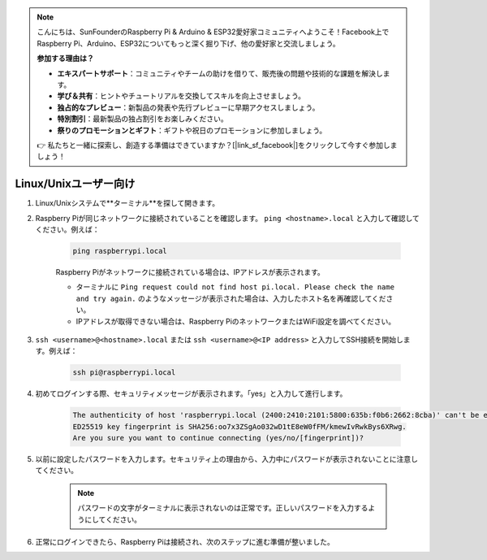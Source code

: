 .. note::

    こんにちは、SunFounderのRaspberry Pi & Arduino & ESP32愛好家コミュニティへようこそ！Facebook上でRaspberry Pi、Arduino、ESP32についてもっと深く掘り下げ、他の愛好家と交流しましょう。

    **参加する理由は？**

    - **エキスパートサポート**：コミュニティやチームの助けを借りて、販売後の問題や技術的な課題を解決します。
    - **学び＆共有**：ヒントやチュートリアルを交換してスキルを向上させましょう。
    - **独占的なプレビュー**：新製品の発表や先行プレビューに早期アクセスしましょう。
    - **特別割引**：最新製品の独占割引をお楽しみください。
    - **祭りのプロモーションとギフト**：ギフトや祝日のプロモーションに参加しましょう。

    👉 私たちと一緒に探索し、創造する準備はできていますか？[|link_sf_facebook|]をクリックして今すぐ参加しましょう！

Linux/Unixユーザー向け
==========================

#. Linux/Unixシステムで**ターミナル**を探して開きます。

#. Raspberry Piが同じネットワークに接続されていることを確認します。 ``ping <hostname>.local`` と入力して確認してください。例えば：

    .. code-block::

        ping raspberrypi.local

    Raspberry Piがネットワークに接続されている場合は、IPアドレスが表示されます。

    * ターミナルに ``Ping request could not find host pi.local. Please check the name and try again.`` のようなメッセージが表示された場合は、入力したホスト名を再確認してください。
    * IPアドレスが取得できない場合は、Raspberry PiのネットワークまたはWiFi設定を調べてください。

#. ``ssh <username>@<hostname>.local`` または ``ssh <username>@<IP address>`` と入力してSSH接続を開始します。例えば：

    .. code-block::

        ssh pi@raspberrypi.local

#. 初めてログインする際、セキュリティメッセージが表示されます。「yes」と入力して進行します。

    .. code-block::

        The authenticity of host 'raspberrypi.local (2400:2410:2101:5800:635b:f0b6:2662:8cba)' can't be established.
        ED25519 key fingerprint is SHA256:oo7x3ZSgAo032wD1tE8eW0fFM/kmewIvRwkBys6XRwg.
        Are you sure you want to continue connecting (yes/no/[fingerprint])?

#. 以前に設定したパスワードを入力します。セキュリティ上の理由から、入力中にパスワードが表示されないことに注意してください。

    .. note::
        パスワードの文字がターミナルに表示されないのは正常です。正しいパスワードを入力するようにしてください。

#. 正常にログインできたら、Raspberry Piは接続され、次のステップに進む準備が整いました。
